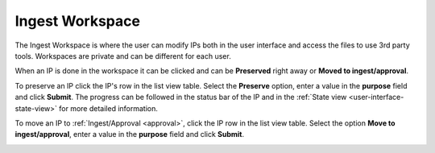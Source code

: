 .. _ingest-workspace:

****************
Ingest Workspace
****************

The Ingest Workspace is where the user can modify IPs both in the user
interface and access the files to use 3rd party tools.
Workspaces are private and can be different for each user.

When an IP is done in the workspace it can be clicked and can be
**Preserved** right away or **Moved to ingest/approval**.

To preserve an IP click the IP's row in the list view table.
Select the **Preserve** option, enter a value in the **purpose** field
and click **Submit**.
The progress can be followed in the status bar of the IP and in the
:ref:`State view <user-interface-state-view>` for more detailed information.

.. image:: images/request_form_workspace_preserve.png

To move an IP to :ref:`Ingest/Approval <approval>`, click the IP row in the
list view table. Select the option **Move to ingest/approval**, enter a value in
the **purpose** field and click **Submit**.

.. image:: images/request_form_move_to_approval.png
